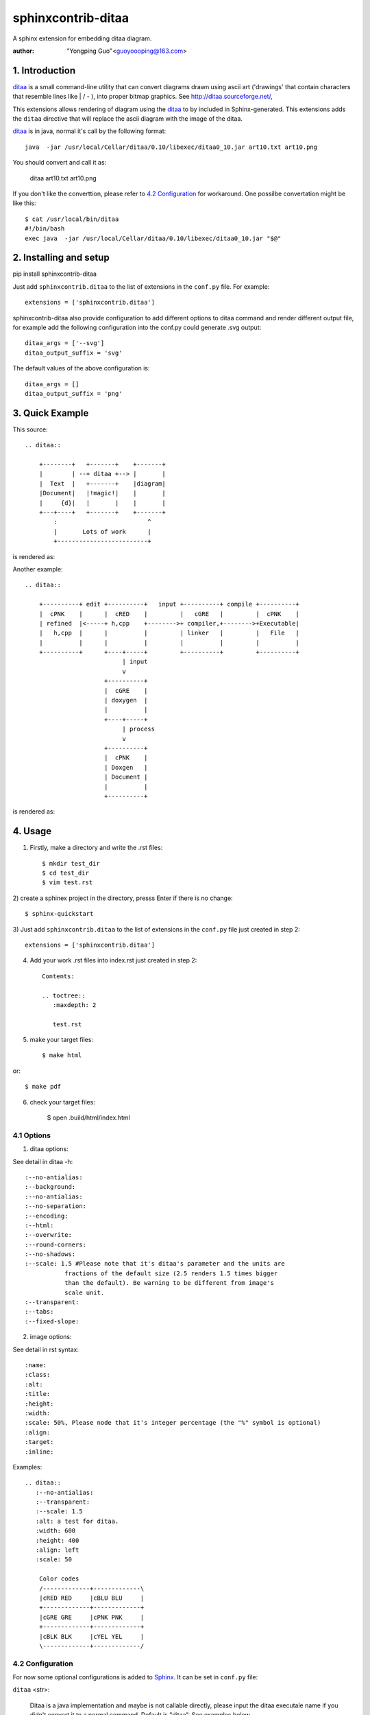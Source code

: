 sphinxcontrib-ditaa
*********************

A sphinx extension for embedding ditaa diagram.

:author: "Yongping Guo"<guoyoooping@163.com>

1. Introduction
===============

ditaa_ is a small command-line utility that can convert diagrams drawn
using ascii art ('drawings' that contain characters that resemble lines
like | / - ), into proper bitmap graphics. See
http://ditaa.sourceforge.net/, 

This extensions allows rendering of diagram using the ditaa_ to by included in
Sphinx-generated. This extensions adds the ``ditaa`` directive that will
replace the ascii diagram with the image of the ditaa. 

ditaa_ is in java, normal it's call by the following format::

    java  -jar /usr/local/Cellar/ditaa/0.10/libexec/ditaa0_10.jar art10.txt art10.png 

You should convert and call it as:

    ditaa art10.txt art10.png 

If you don't like the converttion, please refer to `4.2 Configuration`_ for
workaround. One possilbe convertation might be like this::

    $ cat /usr/local/bin/ditaa
    #!/bin/bash
    exec java  -jar /usr/local/Cellar/ditaa/0.10/libexec/ditaa0_10.jar "$@"

2. Installing and setup
=======================

pip install sphinxcontrib-ditaa

Just add ``sphinxcontrib.ditaa`` to the list of extensions in the ``conf.py``
file. For example::

    extensions = ['sphinxcontrib.ditaa']

sphinxcontrib-ditaa also provide configuration to add different options to
ditaa command and render different output file, for example add the following
configuration into the conf.py could generate .svg output::

    ditaa_args = ['--svg']
    ditaa_output_suffix = 'svg'

The default values of the above configuration is::

    ditaa_args = []
    ditaa_output_suffix = 'png'

3. Quick Example
================

This source::

    .. ditaa::

        +--------+   +-------+    +-------+
        |        | --+ ditaa +--> |       |
        |  Text  |   +-------+    |diagram|
        |Document|   |!magic!|    |       |
        |     {d}|   |       |    |       |
        +---+----+   +-------+    +-------+
            :                         ^
            |       Lots of work      |
            +-------------------------+

is rendered as: |example1|_

.. |example1| image:: http://ditaa.sourceforge.net/images/first.png
.. _example1: http://ditaa.sourceforge.net/images/first.png


Another example::

    .. ditaa::

        +----------+ edit +----------+   input +----------+ compile +----------+
        |  cPNK    |      |  cRED    |         |   cGRE   |         |  cPNK    |
        | refined  |<-----+ h,cpp    +-------->+ compiler,+-------->+Executable|
        |   h,cpp  |      |          |         | linker   |         |   File   |
        |          |      |          |         |          |         |          |
        +----------+      +----+-----+         +----------+         +----------+
                               | input
                               v
                          +----------+
                          |  cGRE    |
                          | doxygen  |
                          |          |
                          +----+-----+
                               | process
                               v
                          +----------+
                          |  cPNK    |
                          | Doxgen   |
                          | Document |
                          |          |
                          +----------+

is rendered as: |example2|_

.. |example2| image:: http://emacser.com/uploads/asciiExampleWithColorAndType.png
.. _example2: http://emacser.com/uploads/asciiExampleWithColorAndType.png

4. Usage
========

1) Firstly, make a directory and write the .rst files::

    $ mkdir test_dir
    $ cd test_dir
    $ vim test.rst

2) create a sphinex project in the directory, presss Enter if there is no
change::

    $ sphinx-quickstart

3) Just add ``sphinxcontrib.ditaa`` to the list of extensions in the
``conf.py`` file just created in step 2::

    extensions = ['sphinxcontrib.ditaa']

4) Add your work .rst files into index.rst just created in step 2::

    Contents:
     
    .. toctree::
       :maxdepth: 2
     
       test.rst

5) make your target files::

    $ make html

or::

    $ make pdf

6) check your target files:

    $ open .build/html/index.html

4.1 Options
-----------

1) ditaa options:

See detail in ditaa -h::

    :--no-antialias:
    :--background:
    :--no-antialias:
    :--no-separation:
    :--encoding:
    :--html:
    :--overwrite:
    :--round-corners:
    :--no-shadows:
    :--scale: 1.5 #Please note that it's ditaa's parameter and the units are
               fractions of the default size (2.5 renders 1.5 times bigger
               than the default). Be warning to be different from image's
               scale unit.
    :--transparent:
    :--tabs:
    :--fixed-slope:

2) image options:

See detail in rst syntax::

    :name: 
    :class: 
    :alt: 
    :title:
    :height: 
    :width: 
    :scale: 50%, Please node that it's integer percentage (the "%" symbol is optional)
    :align: 
    :target: 
    :inline: 

Examples::

    .. ditaa::
       :--no-antialias:
       :--transparent: 
       :--scale: 1.5
       :alt: a test for ditaa.
       :width: 600
       :height: 400
       :align: left
       :scale: 50

        Color codes
        /-------------+-------------\
        |cRED RED     |cBLU BLU     |
        +-------------+-------------+
        |cGRE GRE     |cPNK PNK     |
        +-------------+-------------+
        |cBLK BLK     |cYEL YEL     |
        \-------------+-------------/

4.2 Configuration
-----------------

For now some optional configurations is added to Sphinx_. It can be set in
``conf.py`` file:

``ditaa`` <str>:

    Ditaa is a java implementation and maybe is not callable directly, please
    input the ditaa executale name if you didn't convert it to a normal
    command. Default is "ditaa". See examples below.

``ditaa_args`` <list>:

    Given a ditaa option list, default is empty.

``ditaa_log_enable`` <Bool>:

    Since ditaa is slow, will give out a log to note progress if it's
    configured. Default is True.

::

    ditaa = "java"
    ditaa_args = ["-jar", "/usr/local/Cellar/ditaa/0.10/libexec/ditaa0_10.jar"]
    ditaa_log_enable = True

5. License
==========

GPLv3

.. _ditaa: http://ditaa.sourceforge.net/
.. _Sphinx: http://sphinx.pocoo.org/

6. Changelog
============

0.5

Don't import sphinx.util.compat since sphinx.util.compat is deprecated at 1.6
and is removed since Sphinx 1.7.


0.6

Support python3
